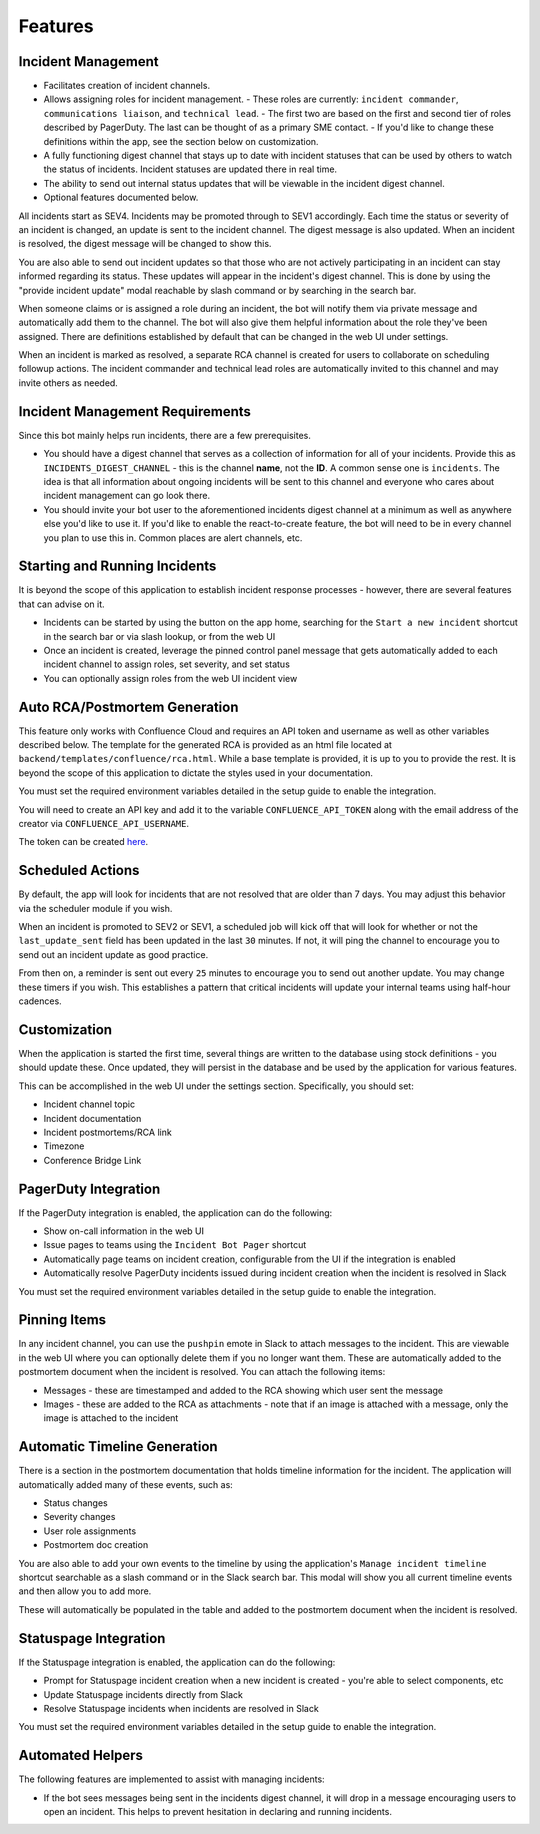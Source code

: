 Features
=====

.. _incident-management:

Incident Management
------------

- Facilitates creation of incident channels.
- Allows assigning roles for incident management.
  - These roles are currently: ``incident commander``, ``communications liaison``, and ``technical lead``.
  - The first two are based on the first and second tier of roles described by PagerDuty. The last can be thought of as a primary SME contact.
  - If you'd like to change these definitions within the app, see the section below on customization.
- A fully functioning digest channel that stays up to date with incident statuses that can be used by others to watch the status of incidents. Incident statuses are updated there in real time.
- The ability to send out internal status updates that will be viewable in the incident digest channel.
- Optional features documented below.

All incidents start as SEV4. Incidents may be promoted through to SEV1 accordingly. Each time the status or severity of an incident is changed, an update is sent to the incident channel. The digest message is also updated. When an incident is resolved, the digest message will be changed to show this.

You are also able to send out incident updates so that those who are not actively participating in an incident can stay informed regarding its status. These updates will appear in the incident's digest channel. This is done by using the "provide incident update" modal reachable by slash command or by searching in the search bar.

When someone claims or is assigned a role during an incident, the bot will notify them via private message and automatically add them to the channel. The bot will also give them helpful information about the role they've been assigned. There are definitions established by default that can be changed in the web UI under settings.

When an incident is marked as resolved, a separate RCA channel is created for users to collaborate on scheduling followup actions. The incident commander and technical lead roles are automatically invited to this channel and may invite others as needed.

.. _incident-management-requirements:

Incident Management Requirements
------------

Since this bot mainly helps run incidents, there are a few prerequisites.

- You should have a digest channel that serves as a collection of information for all of your incidents. Provide this as ``INCIDENTS_DIGEST_CHANNEL`` - this is the channel **name**, not the **ID**. A common sense one is ``incidents``. The idea is that all information about ongoing incidents will be sent to this channel and everyone who cares about incident management can go look there.
- You should invite your bot user to the aforementioned incidents digest channel at a minimum as well as anywhere else you'd like to use it. If you'd like to enable the react-to-create feature, the bot will need to be in every channel you plan to use this in. Common places are alert channels, etc.

.. _starting-and-running-incidents:

Starting and Running Incidents
------------

It is beyond the scope of this application to establish incident response processes - however, there are several features that can advise on it.

- Incidents can be started by using the button on the app home, searching for the ``Start a new incident`` shortcut in the search bar or via slash lookup, or from the web UI
- Once an incident is created, leverage the pinned control panel message that gets automatically added to each incident channel to assign roles, set severity, and set status
- You can optionally assign roles from the web UI incident view

.. _postmortems:

Auto RCA/Postmortem Generation
------------

This feature only works with Confluence Cloud and requires an API token and username as well as other variables described below. The template for the generated RCA is provided as an html file located at ``backend/templates/confluence/rca.html``. While a base template is provided, it is up to you to provide the rest. It is beyond the scope of this application to dictate the styles used in your documentation.

You must set the required environment variables detailed in the setup guide to enable the integration.

You will need to create an API key and add it to the variable ``CONFLUENCE_API_TOKEN`` along with the email address of the creator via ``CONFLUENCE_API_USERNAME``.

The token can be created `here <https://id.atlassian.com/manage-profile/security/api-tokens>`_.

.. _scheduled-actions:

Scheduled Actions
------------

By default, the app will look for incidents that are not resolved that are older than 7 days. You may adjust this behavior via the scheduler module if you wish.

When an incident is promoted to SEV2 or SEV1, a scheduled job will kick off that will look for whether or not the ``last_update_sent`` field has been updated in the last ``30`` minutes. If not, it will ping the channel to encourage you to send out an incident update as good practice.

From then on, a reminder is sent out every ``25`` minutes to encourage you to send out another update. You may change these timers if you wish. This establishes a pattern that critical incidents will update your internal teams using half-hour cadences.

.. _customization:

Customization
------------

When the application is started the first time, several things are written to the database using stock definitions - you should update these. Once updated, they will persist in the database and be used by the application for various features.

This can be accomplished in the web UI under the settings section. Specifically, you should set:

- Incident channel topic
- Incident documentation
- Incident postmortems/RCA link
- Timezone
- Conference Bridge Link

.. _pagerduty-integration:

PagerDuty Integration
------------

If the PagerDuty integration is enabled, the application can do the following:

- Show on-call information in the web UI
- Issue pages to teams using the ``Incident Bot Pager`` shortcut
- Automatically page teams on incident creation, configurable from the UI if the integration is enabled
- Automatically resolve PagerDuty incidents issued during incident creation when the incident is resolved in Slack

You must set the required environment variables detailed in the setup guide to enable the integration.

.. _pinning-items:

Pinning Items
------------

In any incident channel, you can use the ``pushpin`` emote in Slack to attach messages to the incident. This are viewable in the web UI where you can optionally delete them if you no longer want them. These are automatically added to the postmortem document when the incident is resolved. You can attach the following items:

- Messages - these are timestamped and added to the RCA showing which user sent the message
- Images - these are added to the RCA as attachments - note that if an image is attached with a message, only the image is attached to the incident

.. _automatic-timeline-generation:

Automatic Timeline Generation
------------

There is a section in the postmortem documentation that holds timeline information for the incident. The application will automatically added many of these events, such as:

- Status changes
- Severity changes
- User role assignments
- Postmortem doc creation

You are also able to add your own events to the timeline by using the application's ``Manage incident timeline`` shortcut searchable as a slash command or in the Slack search bar. This modal will show you all current timeline events and then allow you to add more.

These will automatically be populated in the table and added to the postmortem document when the incident is resolved.

.. _statuspage-integration:

Statuspage Integration
------------

If the Statuspage integration is enabled, the application can do the following:

- Prompt for Statuspage incident creation when a new incident is created - you're able to select components, etc
- Update Statuspage incidents directly from Slack
- Resolve Statuspage incidents when incidents are resolved in Slack

You must set the required environment variables detailed in the setup guide to enable the integration.

.. _automated-helpers:

Automated Helpers
------------

The following features are implemented to assist with managing incidents:

- If the bot sees messages being sent in the incidents digest channel, it will drop in a message encouraging users to open an incident. This helps to prevent hesitation in declaring and running incidents.

